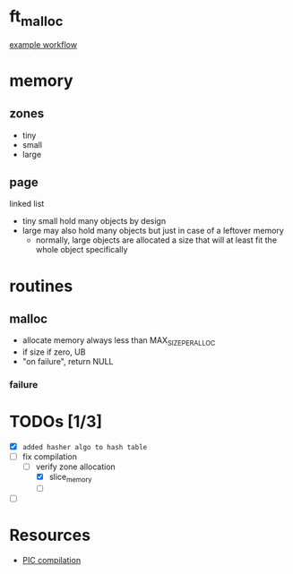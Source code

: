 * ft_malloc

[[https://github.com/github/docs/actions/workflows/main.yml/badge.svg][example workflow]]

* memory
** zones

- tiny
- small
- large

** page

linked list

- tiny small hold many objects by design
- large may also hold many objects but just in case of a leftover memory
  + normally, large objects are allocated a size that will at least fit the whole object specifically

* routines
** malloc
- allocate memory always less than MAX_SIZE_PER_ALLOC
- if size if zero, UB
- "on failure", return NULL

*** failure


* TODOs [1/3]

+ [X] ~added hasher algo to hash table~
+ [-] fix compilation
  + [-] verify zone allocation
    + [X] slice_memory
    + [ ]
+ [ ]

* Resources

- [[https://en.wikipedia.org/wiki/Position-independent_code][PIC compilation]]
